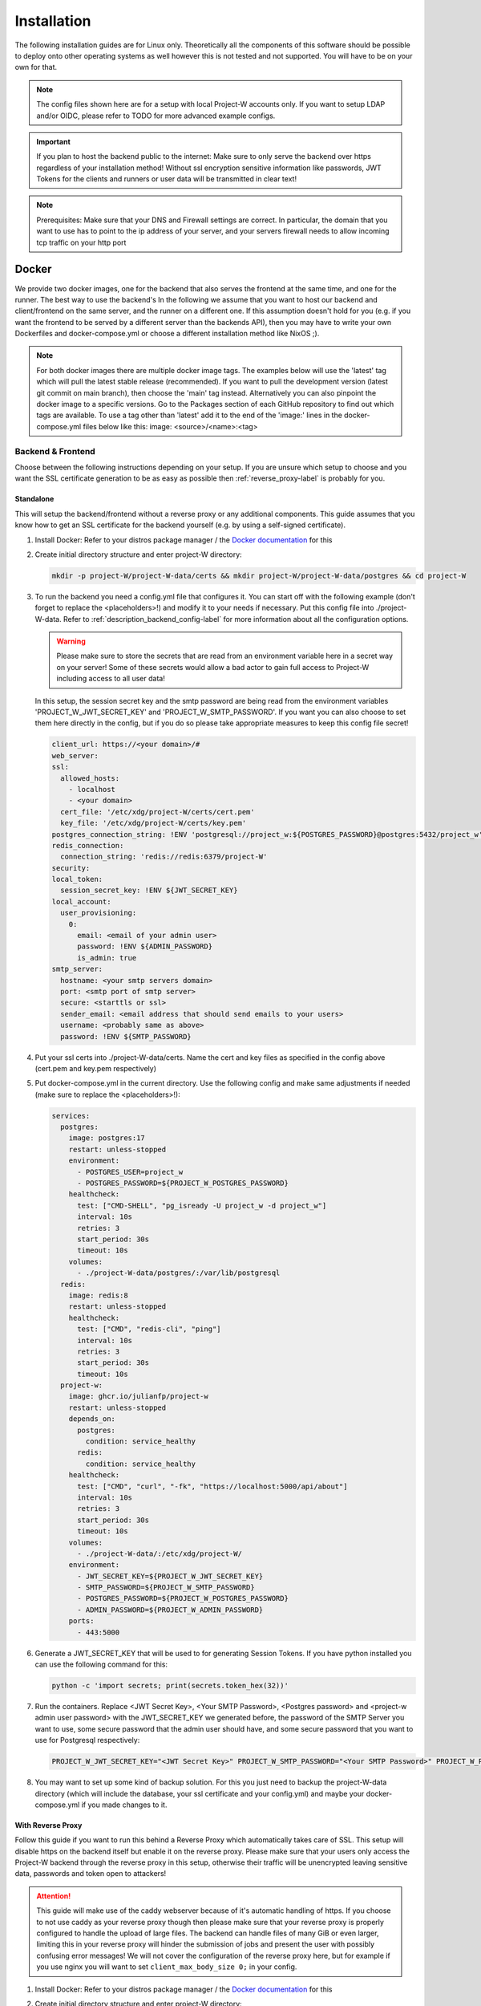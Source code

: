 Installation
============

The following installation guides are for Linux only. Theoretically all the components of this software should be possible to deploy onto other operating systems as well however this is not tested and not supported. You will have to be on your own for that.

.. note::
   The config files shown here are for a setup with local Project-W accounts only. If you want to setup LDAP and/or OIDC, please refer to TODO for more advanced example configs.

.. important::
   If you plan to host the backend public to the internet: Make sure to only serve the backend over https regardless of your installation method! Without ssl encryption sensitive information like passwords, JWT Tokens for the clients and runners or user data will be transmitted in clear text!

.. note::
   Prerequisites: Make sure that your DNS and Firewall settings are correct. In particular, the domain that you want to use has to point to the ip address of your server, and your servers firewall needs to allow incoming tcp traffic on your http port

Docker
------

We provide two docker images, one for the backend that also serves the frontend at the same time, and one for the runner. The best way to use the backend's  In the following we assume that you want to host our backend and client/frontend on the same server, and the runner on a different one. If this assumption doesn't hold for you (e.g. if you want the frontend to be served by a different server than the backends API), then you may have to write your own Dockerfiles and docker-compose.yml or choose a different installation method like NixOS ;).

.. note::
   For both docker images there are multiple docker image tags. The examples below will use the 'latest' tag which will pull the latest stable release (recommended). If you want to pull the development version (latest git commit on main branch), then choose the 'main' tag instead. Alternatively you can also pinpoint the docker image to a specific versions. Go to the Packages section of each GitHub repository to find out which tags are available. To use a tag other than 'latest' add it to the end of the 'image:' lines in the docker-compose.yml files below like this: image: <source>/<name>:<tag>

.. _docker_backend_frontend-label:

Backend & Frontend
``````````````````

Choose between the following instructions depending on your setup. If you are unsure which setup to choose and you want the SSL certificate generation to be as easy as possible then :ref:`reverse_proxy-label` is probably for you.

Standalone
''''''''''

This will setup the backend/frontend without a reverse proxy or any additional components. This guide assumes that you know how to get an SSL certificate for the backend yourself (e.g. by using a self-signed certificate).

1. Install Docker: Refer to your distros package manager / the `Docker documentation <https://docs.docker.com/engine/install/>`_ for this
2. Create initial directory structure and enter project-W directory:

   .. code-block:: console

      mkdir -p project-W/project-W-data/certs && mkdir project-W/project-W-data/postgres && cd project-W

3. To run the backend you need a config.yml file that configures it. You can start off with the following example (don't forget to replace the <placeholders>!) and modify it to your needs if necessary. Put this config file into ./project-W-data. Refer to :ref:`description_backend_config-label` for more information about all the configuration options.

   .. warning::
      Please make sure to store the secrets that are read from an environment variable here in a secret way on your server! Some of these secrets would allow a bad actor to gain full access to Project-W including access to all user data!

   In this setup, the session secret key and the smtp password are being read from the environment variables 'PROJECT_W_JWT_SECRET_KEY' and 'PROJECT_W_SMTP_PASSWORD'. If you want you can also choose to set them here directly in the config, but if you do so please take appropriate measures to keep this config file secret!

   .. code-block:: yaml

      client_url: https://<your domain>/#
      web_server:
      ssl:
        allowed_hosts:
          - localhost
          - <your domain>
        cert_file: '/etc/xdg/project-W/certs/cert.pem'
        key_file: '/etc/xdg/project-W/certs/key.pem'
      postgres_connection_string: !ENV 'postgresql://project_w:${POSTGRES_PASSWORD}@postgres:5432/project_w'
      redis_connection:
        connection_string: 'redis://redis:6379/project-W'
      security:
      local_token:
        session_secret_key: !ENV ${JWT_SECRET_KEY}
      local_account:
        user_provisioning:
          0:
            email: <email of your admin user>
            password: !ENV ${ADMIN_PASSWORD}
            is_admin: true
      smtp_server:
        hostname: <your smtp servers domain>
        port: <smtp port of smtp server>
        secure: <starttls or ssl>
        sender_email: <email address that should send emails to your users>
        username: <probably same as above>
        password: !ENV ${SMTP_PASSWORD}

4. Put your ssl certs into ./project-W-data/certs. Name the cert and key files as specified in the config above (cert.pem and key.pem respectively)
5. Put docker-compose.yml in the current directory. Use the following config and make same adjustments if needed (make sure to replace the <placeholders>!):

   .. code-block:: yaml

      services:
        postgres:
          image: postgres:17
          restart: unless-stopped
          environment:
            - POSTGRES_USER=project_w
            - POSTGRES_PASSWORD=${PROJECT_W_POSTGRES_PASSWORD}
          healthcheck:
            test: ["CMD-SHELL", "pg_isready -U project_w -d project_w"]
            interval: 10s
            retries: 3
            start_period: 30s
            timeout: 10s
          volumes:
            - ./project-W-data/postgres/:/var/lib/postgresql
        redis:
          image: redis:8
          restart: unless-stopped
          healthcheck:
            test: ["CMD", "redis-cli", "ping"]
            interval: 10s
            retries: 3
            start_period: 30s
            timeout: 10s
        project-w:
          image: ghcr.io/julianfp/project-w
          restart: unless-stopped
          depends_on:
            postgres:
              condition: service_healthy
            redis:
              condition: service_healthy
          healthcheck:
            test: ["CMD", "curl", "-fk", "https://localhost:5000/api/about"]
            interval: 10s
            retries: 3
            start_period: 30s
            timeout: 10s
          volumes:
            - ./project-W-data/:/etc/xdg/project-W/
          environment:
            - JWT_SECRET_KEY=${PROJECT_W_JWT_SECRET_KEY}
            - SMTP_PASSWORD=${PROJECT_W_SMTP_PASSWORD}
            - POSTGRES_PASSWORD=${PROJECT_W_POSTGRES_PASSWORD}
            - ADMIN_PASSWORD=${PROJECT_W_ADMIN_PASSWORD}
          ports:
            - 443:5000

6. Generate a JWT_SECRET_KEY that will be used to for generating Session Tokens. If you have python installed you can use the following command for this:

   .. code-block:: console

      python -c 'import secrets; print(secrets.token_hex(32))'

7. Run the containers. Replace <JWT Secret Key>, <Your SMTP Password>, <Postgres password> and <project-w admin user password> with the JWT_SECRET_KEY we generated before, the password of the SMTP Server you want to use, some secure password that the admin user should have, and some secure password that you want to use for Postgresql respectively:

   .. code-block:: console

      PROJECT_W_JWT_SECRET_KEY="<JWT Secret Key>" PROJECT_W_SMTP_PASSWORD="<Your SMTP Password>" PROJECT_W_POSTGRES_PASSWORD="<Postgres password>" PROJECT_W_ADMIN_PASSWORD="<project-w admin user password>" docker compose up -d

8. You may want to set up some kind of backup solution. For this you just need to backup the project-W-data directory (which will include the database, your ssl certificate and your config.yml) and maybe your docker-compose.yml if you made changes to it.


.. _reverse_proxy-label:

With Reverse Proxy
''''''''''''''''''

Follow this guide if you want to run this behind a Reverse Proxy which automatically takes care of SSL. This setup will disable https on the backend itself but enable it on the reverse proxy. Please make sure that your users only access the Project-W backend through the reverse proxy in this setup, otherwise their traffic will be unencrypted leaving sensitive data, passwords and token open to attackers!

.. attention::
   This guide will make use of the caddy webserver because of it's automatic handling of https. If you choose to not use caddy as your reverse proxy though then please make sure that your reverse proxy is properly configured to handle the upload of large files. The backend can handle files of many GiB or even larger, limiting this in your reverse proxy will hinder the submission of jobs and present the user with possibly confusing error messages! We will not cover the configuration of the reverse proxy here, but for example if you use nginx you will want to set ``client_max_body_size 0;`` in your config.

1. Install Docker: Refer to your distros package manager / the `Docker documentation <https://docs.docker.com/engine/install/>`_ for this
2. Create initial directory structure and enter project-W directory:

   .. code-block:: console

      mkdir -p project-W/project-W-data && mkdir -p project-W/caddy-data/data && mkdir project-W/caddy-data/config && mkdir project-W/caddy-data/conf && cd project-W

3. Configure Caddy by creating the file called Caddyfile under caddy-data/conf/ with the following content. Please make sure that the DNS record of this domain points to the docker host and that all firewalls and NATs you may have in place are configured to allow traffic on ports 80 AND 443 to the docker host from the internet.

   .. code-block:: Caddyfile
      <the domain under which the backend should be served>

      #configure hsts
      header Strict-Transport-Security "max-age=31536000; includeSubdomains; preload"
      #compression
      encode zstd gzip
      reverse_proxy project-w:5000

4. To run the backend you need a config.yml file that configures it. You can start off with the following example (don't forget to replace the <placeholders>!) and modify it to your needs if necessary. Put this config file into ./project-W-data. Refer to :ref:`description_backend_config-label` for more information about all the configuration options.

   .. warning::
      Please make sure to store the secrets that are read from an environment variable here in a secret way on your server! Some of these secrets would allow a bad actor to gain full access to Project-W including access to all user data!

   In this setup, the session secret key and the smtp password are being read from the environment variables 'PROJECT_W_JWT_SECRET_KEY' and 'PROJECT_W_SMTP_PASSWORD'. If you want you can also choose to set them here directly in the config, but if you do so please take appropriate measures to keep this config file secret!

   .. code-block:: yaml

      client_url: https://<your domain>/#
      web_server:
        allowed_hosts:
          - localhost
          - <your domain>
        reverse_proxy:
          trusted_proxies:
            - "172.16.0.0/12" #private ip range used by docker by default
        no_https: true
      postgres_connection_string: !ENV 'postgresql://project_w:${POSTGRES_PASSWORD}@postgres:5432/project_w'
      redis_connection:
        connection_string: 'redis://redis:6379/project-W'
      security:
      local_token:
        session_secret_key: !ENV ${JWT_SECRET_KEY}
      local_account:
        user_provisioning:
          0:
            email: <email of your admin user>
            password: !ENV ${ADMIN_PASSWORD}
            is_admin: true
      smtp_server:
        hostname: <your smtp servers domain>
        port: <smtp port of smtp server>
        secure: <starttls or ssl>
        sender_email: <email address that should send emails to your users>
        username: <probably same as above>
        password: !ENV ${SMTP_PASSWORD}

5. Put docker-compose.yml in the current directory. Use the following config and make same adjustments if needed (make sure to replace the <placeholders>!):

   .. code-block:: yaml

      services:
        postgres:
          image: postgres:17
          restart: unless-stopped
          environment:
            - POSTGRES_USER=project_w
            - POSTGRES_PASSWORD=${PROJECT_W_POSTGRES_PASSWORD}
          healthcheck:
            test: ["CMD-SHELL", "pg_isready -U project_w -d project_w"]
            interval: 10s
            retries: 3
            start_period: 30s
            timeout: 10s
          volumes:
            - ./project-W-data/postgres/:/var/lib/postgresql
        redis:
          image: redis:8
          restart: unless-stopped
          healthcheck:
            test: ["CMD", "redis-cli", "ping"]
            interval: 10s
            retries: 3
            start_period: 30s
            timeout: 10s
        project-w:
          image: ghcr.io/julianfp/project-w
          restart: unless-stopped
          depends_on:
            postgres:
              condition: service_healthy
            redis:
              condition: service_healthy
          healthcheck:
            test: ["CMD", "curl", "-fk", "http://localhost:5000/api/about"]
            interval: 10s
            retries: 3
            start_period: 30s
            timeout: 10s
          volumes:
            - ./project-W-data/:/etc/xdg/project-W/
          environment:
            - JWT_SECRET_KEY=${PROJECT_W_JWT_SECRET_KEY}
            - SMTP_PASSWORD=${PROJECT_W_SMTP_PASSWORD}
            - POSTGRES_PASSWORD=${PROJECT_W_POSTGRES_PASSWORD}
            - ADMIN_PASSWORD=${PROJECT_W_ADMIN_PASSWORD}
        caddy:
          image: caddy:2
          restart: unless-stopped
          cap_add:
            - NET_ADMIN
          depends_on:
            project-w:
              condition: service_healthy
          volumes:
            - ./caddy-data/data:/data
            - ./caddy-data/config:/config
            - ./caddy-data/conf:/etc/caddy
          ports:
            - 80:80
            - 443:443
            - 443:443/udp

6. Generate a JWT_SECRET_KEY that will be used to for generating Session Tokens. If you have python installed you can use the following command for this:

   .. code-block:: console

      python -c 'import secrets; print(secrets.token_hex(32))'

7. Run the containers. Replace <JWT Secret Key>, <Your SMTP Password>, <Postgres password> and <project-w admin user password> with the JWT_SECRET_KEY we generated before, the password of the SMTP Server you want to use, some secure password that the admin user should have, and some secure password that you want to use for Postgresql respectively:

   .. code-block:: console

      PROJECT_W_JWT_SECRET_KEY="<JWT Secret Key>" PROJECT_W_SMTP_PASSWORD="<Your SMTP Password>" PROJECT_W_POSTGRES_PASSWORD="<Postgres password>" PROJECT_W_ADMIN_PASSWORD="<project-w admin user password>" docker compose up -d

8. You may want to set up some kind of backup solution. For this you just need to backup the project-W-data directory (which will include the database and your config.yml), the caddy-data directory (which will include your ssl certs, ocsp staples and so on) and maybe your docker-compose.yml if you made changes to it.

Runner
``````

The runner runs the whisper model and thus benefits greatly from running on a GPU, which we heavily recommend. This GPU should have at least 10GB of VRAM available, ideally a bit more. If you don't have a powerful enough GPU available though you can choose to also run it on CPU. Choose between the following instructions depending on your choice. Currently we have only instructions for NVIDIA GPUs using CUDA but it should also be possible to run this on an AMD GPU using ROCM (for this you are on your own though).

NVIDIA GPU
''''''''''

1. If you don't already have one then create an hugging face account, then using that account accept the conditions for the `pyannote/segmentation-3.0 <https://huggingface.co/pyannote/segmentation-3.0>`_ and `pyannote/speaker-diarization-3.1 <https://huggingface.co/pyannote/speaker-diarization-3.1>`_ models. Create a token with access permissions to these repositories (e.g. by just granting the 'Read access to contents of all public gated repos you can access' permission).

2. Install Docker: Refer to your distros package manager / the `Docker documentation <https://docs.docker.com/engine/install/>`_ for this

3. Install the NVIDIA container toolkit. Refer to the `NVIDIA toolkit documentation <https://docs.nvidia.com/datacenter/cloud-native/container-toolkit/latest/install-guide.html>`_ for this. Don't forget to restart your docker daemon afterwards.

4. Create initial directory structure and enter project-w directory:

   .. code-block:: console

      mkdir -p project-W/runner-config && mkdir project-W/runner-models && cd project-W

5. Like for the backend you also need a config.yml file for the runner. Prepare this file before following the installation steps below. You can use the following example as a base (don't forget to replace the <placeholder>!) and modify it to your needs if necessary. Put this file into ./runner-config. Refer to :ref:`description_runner_config-label` for more information about all the configuration options of the runner.

   .. warning::
      Please make sure to store the secrets that are read from an environment variable here in a secret way on your server! Some of these secrets would allow a bad actor to gain full access to Project-W including access to all user data!

   In this setup, the auth token and the hugging face token are read from the environment variable 'PROJECT_W_AUTH_TOKEN' and 'PROJECT_W_HF_TOKEN' respectively. If you want you can also choose to set it directly in the config, but if you do so please take appropriate measures to keep this config file secret!

   .. code-block:: yaml

      runner_attributes:
        name: "<name of your runner how it should be shown to your users>"
      backend_settings:
        url: https://<domain of your Project-W backend>
        auth_token: !ENV ${AUTH_TOKEN}
      whisper_settings:
        hf_token: !ENV ${HF_TOKEN}
        model_cache_dir: /models


6. Put docker-compose.yml in the current directory. Use the following config and make adjustments if needed

   .. code-block:: yaml

      services:
        runner:
          image: ghcr.io/julianfp/project-w_runner
          restart: unless-stopped
          volumes:
            - ./runner-config:/etc/xdg/project-W-runner/
            - ./runner-models:/models
          environment:
            - AUTH_TOKEN=${PROJECT_W_AUTH_TOKEN}
            - HF_TOKEN=${PROJECT_W_HF_TOKEN}
          deploy:
            resources:
              reservations:
                devices:
                  - driver: nvidia
                    count: 1
                    capabilities: [gpu]

   .. note::
      Alternatively if you have a system with multiple GPUs and you want to have more control over which GPU gets allocated to the Runner, you can replace 'count: 1' above with 'count: all' and then select the GPU in the config.yml using the 'whisper_settings.torch_device' option. See :ref:`description_runner_config-label`.

7. Create a new Runner and obtain its runner token. Refer to :doc:`connect_runner_backend` for how to do that.

8. Run the container. Replace <Runner Token> with the runner token you obtained from the backend in the previous step:

   .. code-block:: console

      PROJECT_W_AUTH_TOKEN="<obtained runner token>" PROJECT_W_HF_TOKEN="<your huggingface token>" docker compose up -d

9. You may want to back up the runners config file (in ./runner-config) and the docker-compose.yml file if you made any changes to them. The ./runner-models directory contains all the whisper models that the runner will fetch automatically. You don't need to backup this directory but you can keep this directory around, copy it to other machines and share it between runners so that the runner doesn't need to spend time fetching these models anymore and so that if you have multiple runners on the same machine the models don't take up storage space multiple times!

CPU
'''

1. If you don't already have one then create an hugging face account, then using that account accept the conditions for the `pyannote/segmentation-3.0 <https://huggingface.co/pyannote/segmentation-3.0>`_ and `pyannote/speaker-diarization-3.1 <https://huggingface.co/pyannote/speaker-diarization-3.1>`_ models. Create a token with access permissions to these repositories (e.g. by just granting the 'Read access to contents of all public gated repos you can access' permission).

2. Install Docker: Refer to your distros package manager / the `Docker documentation <https://docs.docker.com/engine/install/>`_ for this

3. Create initial directory structure and enter project-w directory:

   .. code-block:: console

      mkdir -p project-W/runner-config && mkdir project-W/runner-models && cd project-W

4. Like for the backend you also need a config.yml file for the runner. Prepare this file before following the installation steps below. You can use the following example as a base (don't forget to replace the <placeholder>!) and modify it to your needs if necessary. Put this file into ./runner-config. Refer to :ref:`description_runner_config-label` for more information about all the configuration options of the runner.

   .. warning::
      Please make sure to store the secrets that are read from an environment variable here in a secret way on your server! Some of these secrets would allow a bad actor to gain full access to Project-W including access to all user data!

   In this setup, the auth token and the hugging face token are read from the environment variable 'PROJECT_W_AUTH_TOKEN' and 'PROJECT_W_HF_TOKEN' respectively. If you want you can also choose to set it directly in the config, but if you do so please take appropriate measures to keep this config file secret!

   .. code-block:: yaml

      runner_attributes:
        name: "<name of your runner how it should be shown to your users>"
      backend_settings:
        url: https://<domain of your Project-W backend>
        auth_token: !ENV ${AUTH_TOKEN}
      whisper_settings:
        hf_token: !ENV ${HF_TOKEN}
        model_cache_dir: /models
        torch_device: cpu
        compute_type: int8
        batch_size: 4


5. Put docker-compose.yml in the current directory. Use the following config and make adjustments if needed

   .. code-block:: yaml

      services:
        runner:
          image: ghcr.io/julianfp/project-w_runner
          restart: unless-stopped
          volumes:
            - ./runner-config:/etc/xdg/project-W-runner/
            - ./runner-models:/models
          environment:
            - AUTH_TOKEN=${PROJECT_W_AUTH_TOKEN}
            - HF_TOKEN=${PROJECT_W_HF_TOKEN}

6. Create a new Runner and obtain its runner token. Refer to :doc:`connect_runner_backend` for how to do that.

7. Run the container. Replace <Runner Token> with the runner token you obtained from the backend in the previous step:

   .. code-block:: console

      PROJECT_W_AUTH_TOKEN="<obtained runner token>" PROJECT_W_HF_TOKEN="<your huggingface token>" docker compose up -d

8. You may want to back up the runners config file (in ./runner-config) and the docker-compose.yml file if you made any changes to them. The ./runner-models directory contains all the whisper models that the runner will fetch automatically. You don't need to backup this directory but you can keep this directory around, copy it to other machines and share it between runners so that the runner doesn't need to spend time fetching these models anymore and so that if you have multiple runners on the same machine the models don't take up storage space multiple times!

NixOS
-----

We provide NixOS flakes for the backend, frontend and runner. Each of them include a NixOS module to setup the service, a nix-shell for development purposes as well as a package and overlay for running the service manually if desired. We will focus on the NixOS module here.

Backend
```````

First you need to import our flake into your flake containing the NixOS config of your machine. For this add the following to your 'inputs' section of your flake.nix:

    .. code-block:: Nix

        inputs = {
          ...
          project-W = {
            url = "github:JulianFP/project-W";
            inputs.nixpkgs.follows = "nixpkgs";
          };
        };

Next you need to pass your inputs as an argument to your outputs, where you then can import the module and apply the overlay:

    .. code-block:: Nix

        nixosConfiguration.<your machines hostname> = nixpkgs.lib.nixosSystem {
          ...
          pkgs = import nixpkgs {
            ...
            overlays = [
               inputs.project-W.overlays.default
            ];
          };
          modules = [
            inputs.project-W.nixosModules.default
            ...
          ];
        };

Now you can start using the module. For a full list and description of options go to nix/module.nix in the project-W repository. Also the `settings` attribute set is basically just a copy of the options of the config file (however with different default values), so you can also refer to :ref:`description_backend_config-label` for this part. However the following config should get you started as well:

.. warning::
    The options 'settings.loginSecurity.sessionSecretKey' and 'settings.smtpServer.password' are available, but they are not very secure since it's contents will be public in the nix store! We strongly recommend to use the envFile option to add the secrets to your config. If you want your secrets to be part of your NixOS config, then please use sops-nix or agenix for that.

.. code-block:: Nix

   services.project-W-backend = {
     enable = true;
     hostName = "<DOMAIN>";
     settings = {
       clientURL = "https://<DOMAIN where frontend is hosted>/#";
       smtpServer = {
         domain = "<smtp servers domain>";
         port = <port of smtp server>;
         secure = "<ssl or starttls>";
         senderEmail = "<email registered at smtp server>";
         username = config.services.project-W-backend.senderEmail; #probably, if not the same then set something different here
       };
     };
     envFile = "<path to env file>";
   };
   services.nginx.virtualHosts.${config.services.project-W-backend.hostName} = {
     forceSSL = true;
     http2 = true;
     enableACME= true;
   };
   security.acme = {
     acceptTerms = true;
     certs = {
       ${config.services.project-W-backend.hostName}.email = "<your email address for let's encrypt>";
     };
   };

This setup already enables https and automatic ssl certificate renewal over let's encrypt for you. If you want to run this behind a reverse proxy, then just leave the nginx and acme part away.

.. attention::
   If you use a Reverse Proxy: Make sure that your reverse proxy is properly configured to handle the upload of large files. The backend can handle files up to a size of 1GB, setting this to anything less in your reverse proxy will hinder the submission of jobs and present the user with possibly confusing error messages! We will not cover the configuration of the reverse proxy here, but for example if you use nginx you will want to set ``client_max_body_size 1g;`` in your config.

The envFile should contain the following. Please make sure to keep this secret!!!:

.. code-block:: console

   JWT_SECRET_KEY="<your jwt secret key>"
   SMTP_PASSWORD="<password of user at your smtp server>"

The JWT_SECRET_KEY can be generated with the following command:

.. code-block:: console

   nix run nixpkgs#python3 -- -c 'import secrets; print(secrets.token_hex())'

Rebuild your NixOS config and you are done! The backend now running under the systemd service 'project-W-backend.service' and is being served by nginx (in case you need to check the logs).

If you want to do backups, you just need to backup the directory that is set with 'settings.databasePath' (per default: /var/lib/project-W-backend/database) as well as the directory where acme stores the ssl certificates (per default: /var/lib/acme/<DOMAIN>). Of course you also need to backup your NixOS config, but you probably have that in a git repo anyway ;)

Frontend
````````

First you need to import our flake into your flake containing the NixOS config of your machine. For this add the following to your 'inputs' section of your flake.nix:

.. code-block:: Nix

   inputs = {
     ...
     project-W-frontend = {
       url = "github:JulianFP/project-W-frontend";
       inputs.nixpkgs.follows = "nixpkgs";
     };
   };

Next you need to pass your inputs as an argument to your outputs, where you then can import the module (for the frontend no overlay is required):

.. code-block:: Nix

   nixosConfiguration.<your machines hostname> = nixpkgs.lib.nixosSystem {
     ...
     modules = [
       inputs.project-W-frontend.nixosModules.default
       ...
     ];
   };

Now you can start using the module. For a full list and description of options go to nix/module.nix in the project-W-frontend repository. However the following config should get you started as well:

.. code-block:: Nix

   services.project-W-frontend = {
     enable = true;
     hostName = "<DOMAIN>";
     backendBaseURL = "https://<Backends DOMAIN>"; #leave to default if both domains are the same
   };
   services.nginx.virtualHosts.${config.services.project-W-frontend.hostName} = {
     forceSSL = true;
     http2 = true;
     enableACME= true;
   };
   security.acme = {
     acceptTerms = true;
     certs = {
       ${config.services.project-W-frontend.hostName}.email = "<your email address for let's encrypt>";
     };
   };

This setup already enables https and automatic ssl certificate renewal over let's encrypt for you. If you want to run this behind a reverse proxy, then just leave the nginx and acme part away.

Rebuild your NixOS config and you are done! The frontend is now being served by nginx (in case you need to check the logs).

Runner
``````

First you need to import our flake into your flake containing the NixOS config of your machine. For this add the following to your 'inputs' section of your flake.nix:

.. code-block:: Nix

   inputs = {
     ...
     project-W-runner = {
       url = "github:JulianFP/project-W-runner";
       inputs.nixpkgs.follows = "nixpkgs";
     };
   };

Next you need to pass your inputs as an argument to your outputs, where you then can import the module (for the runner no overlay is required either):

.. code-block:: Nix

   nixosConfiguration.<your machines hostname> = nixpkgs.lib.nixosSystem {
     ...
     modules = [
       inputs.project-W-runner.nixosModules.default
       ...
     ];
   };

Now you can start using the module. For a full list and description of options go to nix/module.nix in the project-W-runner repository. Also the `settings` attribute set is basically just a copy of the options of the runner config file (however with different default values), so you can also refer to :ref:`description_runner_config-label` for this part. However the following config should get you started as well:

.. warning::
    The option 'settings.runnerToken' is available, but it is not very secure since it's content will be public in the nix store! We strongly recommend to use the envFile option to add the secrets to your config. If you want your secrets to be part of your NixOS config, then please use sops-nix or agenix for that.

.. code-block:: Nix

   services.project-W-runner = {
     enable = true;
     settings = {
       backendURL = "<URL of your backend>";
       #torchDevice = "cuda:0"; #only enable this if you want to tell pytorch explicitly to use the first cuda device of the system
     };
     envFile = "<path to env file>";
   };

The envFile should contain the following. Please make sure to keep this secret!!!:

.. code-block:: console

   RUNNER_TOKEN="<your runners token>"

Rebuild your NixOS config and you are done! The runner is running under the systemd service 'project-W-runner.service'.

By default, whisper models will be cached in the `/var/cache/project-W-runner_whisperCache` directory. Go there if you want to replace them.

.. note::
   We didn't test if the NixOS module would work with CUDA since we didn't have access to a NixOS machine with NVIDIA GPUs. If additional configuration in the module should be necessary: Contributions welcome!

For CUDA support please add the cuda toolkit you want to use to `environment.systemPackages` in your NixOS config.

.. _manual_installation-label:

Manual installation
-------------------

You can also run Project-W barebones. This can be a bit more difficult and the following steps will not be as detailed as the ones with Docker or NixOS. You will have to do stuff like configuring python virtual environments, setting up webservers or compiling the frontend yourself.

Backend & Frontend
``````````````````

The frontend is written in Svelte and needs to be compiled into native Javascript. To do this you will need some build dependencies, however you can remove them after step 4. If you want you can even build it on a different machine and then just move the build directory to the server between step 4 and 5.

1. Install nodejs

2. Clone the frontend repository and enter it:

   .. code-block:: console

      git clone https://github.com/JulianFP/project-W-frontend.git & cd project-W-frontend

3. Install pnpm:

   .. code-block:: console

      npm install -g pnpm

4. Install all build dependencies:

   .. code-block:: console

      pnpm install

4. Build the frontend:

   .. code-block:: console

      pnpm build

You can find the result in the ./build directory. Now we will now setup the backend which will serve the static files inside this build directory together with the API. This way the frontend and the API are served from the same origin.

5. Install Python (3.11 or newer, I have tested 3.11 to 3.13) and pip

6. Clone this repository and enter it:

   .. code-block:: console

      git clone https://github.com/JulianFP/project-W.git & cd project-W

7. Install the package with pip:

   .. code-block:: console

      python -m pip install .

8. Spin up a Postgresql and Redis server (outside of the scope of this tutorial) and put the config.yml file of the backend either into /etc/xdg/project-W/ or ~/.config/project-W/. Alternatively you can also set a custom path to the config file using the `--custom_config_path` CLI option in the command below.

9. Run the backend server:

   .. code-block:: console

      project_W --root_static_files <path to the build directory of the frontend>


Runner
``````

1. Install Python (3.11 or 3.12, I have mostly tested 3.12), pip, and ffmpeg.

2. Clone this repository and enter it:

   .. code-block:: bash

      git clone https://github.com/JulianFP/project-W-runner.git & cd project-W-runner

3. Install the package including the whisperx dependencies with pip:

   .. code-block:: bash

      python -m pip install .[not_dummy]

4. Put the config.yml file of the runner either into /etc/xdg/project-W-runner/ or ~/.config/project-W-runner/. Alternatively you can also set a custom path to the config file using the `--custom_config_path` CLI option in the command below.

5. Start up the runner:

   .. code-block:: bash

      project_W_runner

6. You may want to make sure that the runner will always restart itself even if it crashes. Currently this might happen in rare cases, so maybe write a script or a systemd service that will always automatically restart the runner in case of a crash.
